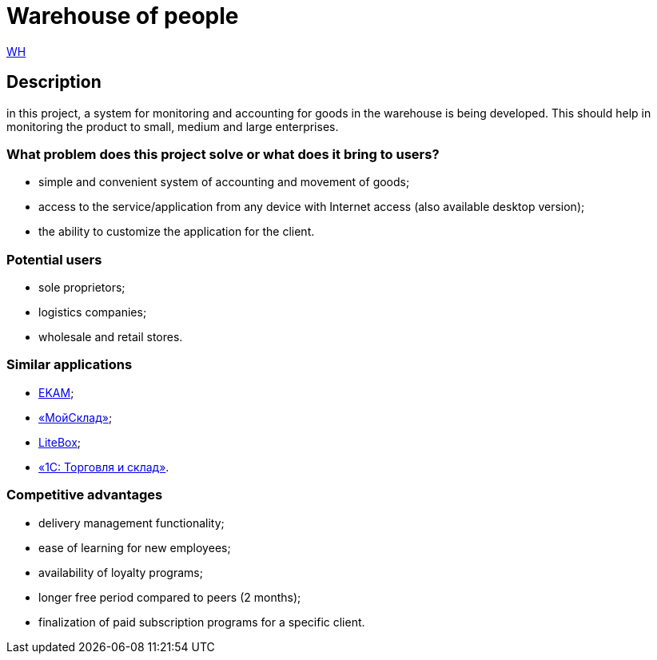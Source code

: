 = Warehouse of people

http://ec2-3-71-80-94.eu-central-1.compute.amazonaws.com:8080/wh/[WH]

== Description

in this project, a system for monitoring and accounting for goods in the warehouse is being developed. This should help in monitoring the product  to small, medium and large enterprises.

=== What problem does this project solve or what does it bring to users?
 * simple and convenient system of accounting and movement of goods;
* access to the service/application from any device with Internet access (also available desktop version);
* the ability to customize the application for the client.

=== Potential users
* sole proprietors;
* logistics companies;
* wholesale and retail stores.

=== Similar applications
* https://www.ekam.ru/[EKAM];
* https://www.moysklad.ru/[«МойСклад»];
* https://litebox.ru/[LiteBox];
* https://1c.ru/rus/products/1c/predpr/torg77.htm[«1С: Торговля и склад»].

=== Competitive advantages
* delivery management functionality;
* ease of learning for new employees;
* availability of loyalty programs;
* longer free period compared to peers (2 months);
* finalization of paid subscription programs for a specific client.